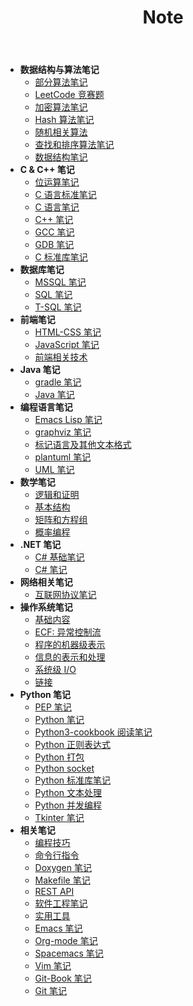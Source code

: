 #+TITLE: Note

- *数据结构与算法笔记*
  - [[file:algorithm/algorithm.org][部分算法笔记]]
  - [[file:algorithm/contest.org][LeetCode 竞赛题]]
  - [[file:algorithm/encrypt.org][加密算法笔记]]
  - [[file:algorithm/hash.org][Hash 算法笔记]]
  - [[file:algorithm/random.org][随机相关算法]]
  - [[file:algorithm/search_sort.org][查找和排序算法笔记]]
  - [[file:algorithm/struct.org][数据结构笔记]]
- *C & C++ 笔记*
  - [[file:c-c++/bit-op.org][位运算笔记]]
  - [[file:c-c++/c-standard.org][C 语言标准笔记]]
  - [[file:c-c++/c.org][C 语言笔记]]
  - [[file:c-c++/cpp.org][C++ 笔记]]
  - [[file:c-c++/gcc.org][GCC 笔记]]
  - [[file:c-c++/gdb.org][GDB 笔记]]
  - [[file:c-c++/libc.org][C 标准库笔记]]
- *数据库笔记*
  - [[file:database/mssql.org][MSSQL 笔记]]
  - [[file:database/sql.org][SQL 笔记]]
  - [[file:database/t-sql.org][T-SQL 笔记]]
- *前端笔记*
  - [[file:front-end/html-css.org][HTML-CSS 笔记]]
  - [[file:front-end/javascript.org][JavaScript 笔记]]
  - [[file:front-end/technology.org][前端相关技术]]
- *Java 笔记*
  - [[file:jvm/gradle.org][gradle 笔记]]
  - [[file:jvm/java.org][Java 笔记]]
- *编程语言笔记*
  - [[file:lang/elisp.org][Emacs Lisp 笔记]]
  - [[file:lang/graphviz.org][graphviz 笔记]]
  - [[file:lang/markup.org][标记语言及其他文本格式]]
  - [[file:lang/plantuml.org][plantuml 笔记]]
  - [[file:lang/uml.org][UML 笔记]]
- *数学笔记*
  - [[file:math/discrete/1-逻辑和证明.org][逻辑和证明]]
  - [[file:math/discrete/2-基本结构.org][基本结构]]
  - [[file:math/linear/1-矩阵和方程组.org][矩阵和方程组]]
  - [[file:math/probability/lea.org][概率编程]]
- *.NET 笔记*
  - [[file:.NET/clr-csharp/csharp_base.org][C# 基础笔记]]
  - [[file:.NET/clr-csharp/csharp_note.org][C# 笔记]]
- *网络相关笔记*
  - [[file:network/protocol.org][互联网协议笔记]]
- *操作系统笔记*
  - [[file:os/base.org][基础内容]]
  - [[file:os/ecf.org][ECF: 异常控制流]]
  - [[file:os/express.org][程序的机器级表示]]
  - [[file:os/info.org][信息的表示和处理]]
  - [[file:os/io.org][系统级 I/O]]
  - [[file:os/link.org][链接]]
- *Python 笔记*
  - [[file:python/pep.org][PEP 笔记]]
  - [[file:python/python.org][Python 笔记]]
  - [[file:python/python3-cookbook.org][Python3-cookbook 阅读笔记]]
  - [[file:python/re.org][Python 正则表达式]]
  - [[file:python/setup.org][Python 打包]]
  - [[file:python/socket.org][Python socket]]
  - [[file:python/stdlib.org][Python 标准库笔记]]
  - [[file:python/text-process.org][Python 文本处理]]
  - [[file:python/thread.org][Python 并发编程]]
  - [[file:python/tkinter.org][Tkinter 笔记]]
- *相关笔记*
  - [[file:related/coding.org][编程技巧]]
  - [[file:related/command.org][命令行指令]]
  - [[file:related/doxygen.org][Doxygen 笔记]]
  - [[file:related/makefile.org][Makefile 笔记]]
  - [[file:related/rest-api.org][REST API]]
  - [[file:related/se.org][软件工程笔记]]
  - [[file:related/utils.org][实用工具]]
  - [[file:related/edit/emacs.org][Emacs 笔记]]
  - [[file:related/edit/org-mode.org][Org-mode 笔记]]
  - [[file:related/edit/spacemacs.org][Spacemacs 笔记]]
  - [[file:related/edit/vim.org][Vim 笔记]]
  - [[file:related/vc/git-book.org][Git-Book 笔记]]
  - [[file:related/vc/git.org][Git 笔记]]
